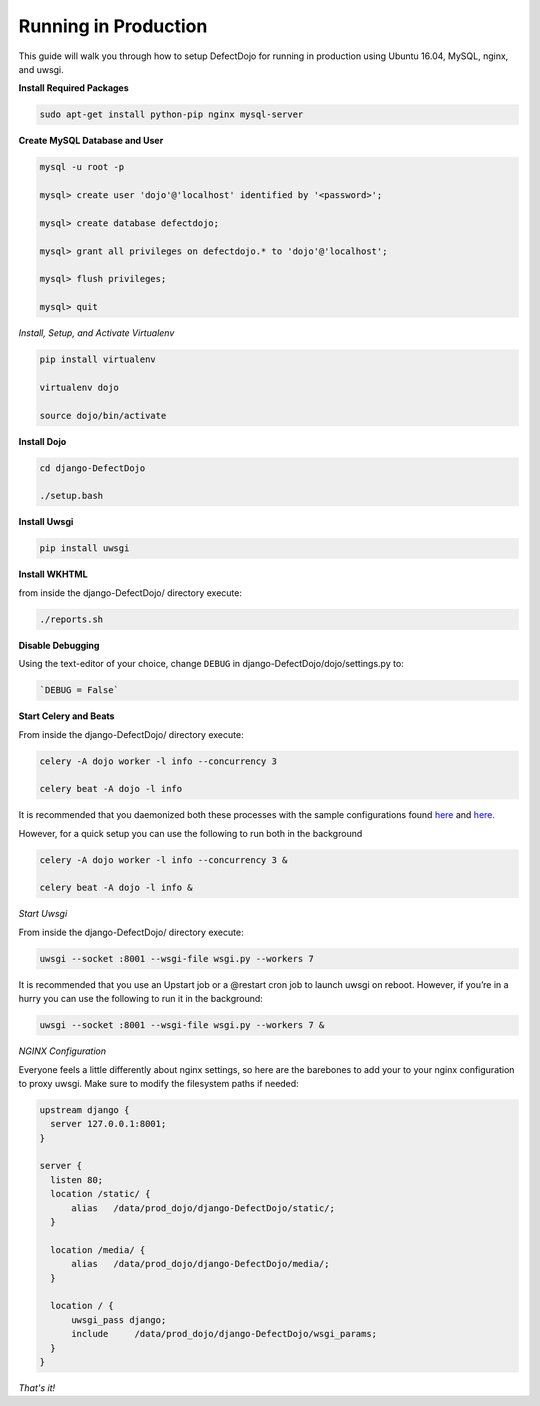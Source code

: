 Running in Production
=====================

This guide will walk you through how to setup DefectDojo for running in production using Ubuntu 16.04, MySQL, nginx, and uwsgi.

**Install Required Packages**

.. code-block:: console

  sudo apt-get install python-pip nginx mysql-server

**Create MySQL Database and User**

.. code-block:: console

  mysql -u root -p

  mysql> create user 'dojo'@'localhost' identified by '<password>';

  mysql> create database defectdojo;

  mysql> grant all privileges on defectdojo.* to 'dojo'@'localhost';

  mysql> flush privileges;

  mysql> quit

*Install, Setup, and Activate Virtualenv*

.. code-block:: console

  pip install virtualenv

  virtualenv dojo

  source dojo/bin/activate

**Install Dojo**

.. code-block:: console

  cd django-DefectDojo

  ./setup.bash

**Install Uwsgi**

.. code-block:: console

  pip install uwsgi

**Install WKHTML**

from inside the django-DefectDojo/ directory execute:

.. code-block:: console

  ./reports.sh

**Disable Debugging**

Using the text-editor of your choice, change ``DEBUG`` in django-DefectDojo/dojo/settings.py to:

.. code-block:: console

  `DEBUG = False` 

**Start Celery and Beats**

From inside the django-DefectDojo/ directory execute:

.. code-block:: console

  celery -A dojo worker -l info --concurrency 3

  celery beat -A dojo -l info

It is recommended that you daemonized both these processes with the sample configurations found `here`_ and `here.`_

.. _here: https://github.com/celery/celery/blob/3.1/extra/supervisord/celeryd.conf
.. _here.: https://github.com/celery/celery/blob/3.1/extra/supervisord/celerybeat.conf

However, for a quick setup you can use the following to run both in the background

.. code-block:: console

  celery -A dojo worker -l info --concurrency 3 &

  celery beat -A dojo -l info &

*Start Uwsgi*

From inside the django-DefectDojo/ directory execute:

.. code-block:: console

  uwsgi --socket :8001 --wsgi-file wsgi.py --workers 7

It is recommended that you use an Upstart job or a @restart cron job to launch uwsgi on reboot. However, if you’re in a hurry you can use the following to run it in the background:

.. code-block:: console

  uwsgi --socket :8001 --wsgi-file wsgi.py --workers 7 &

*NGINX Configuration*

Everyone feels a little differently about nginx settings, so here are the barebones to add your to your nginx configuration to proxy uwsgi. Make sure to modify the filesystem paths if needed:

.. code-block:: json

  upstream django {
    server 127.0.0.1:8001; 
  }

  server {
    listen 80;
    location /static/ {
        alias   /data/prod_dojo/django-DefectDojo/static/;
    }

    location /media/ {
        alias   /data/prod_dojo/django-DefectDojo/media/;
    }

    location / {
        uwsgi_pass django;
        include     /data/prod_dojo/django-DefectDojo/wsgi_params;
    }
  }

*That's it!*
